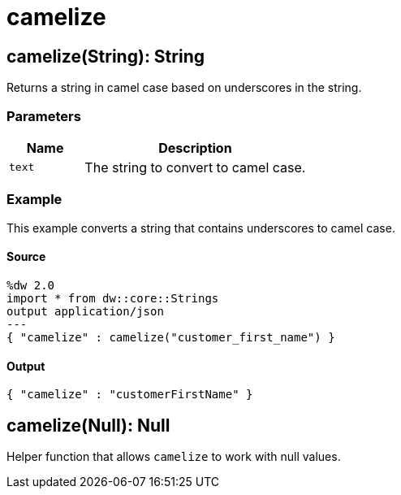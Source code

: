 = camelize



[[camelize1]]
== camelize&#40;String&#41;: String

Returns a string in camel case based on underscores in the string.


=== Parameters

[%header, cols="1,3"]
|===
| Name | Description
| `text` | The string to convert to camel case.
|===

=== Example

This example converts a string that contains underscores to camel case.

==== Source

[source,DataWeave, linenums]
----
%dw 2.0
import * from dw::core::Strings
output application/json
---
{ "camelize" : camelize("customer_first_name") }
----

==== Output

[source,JSON,linenums]
----
{ "camelize" : "customerFirstName" }
----


[[camelize2]]
== camelize&#40;Null&#41;: Null

Helper function that allows `camelize` to work with null values.

